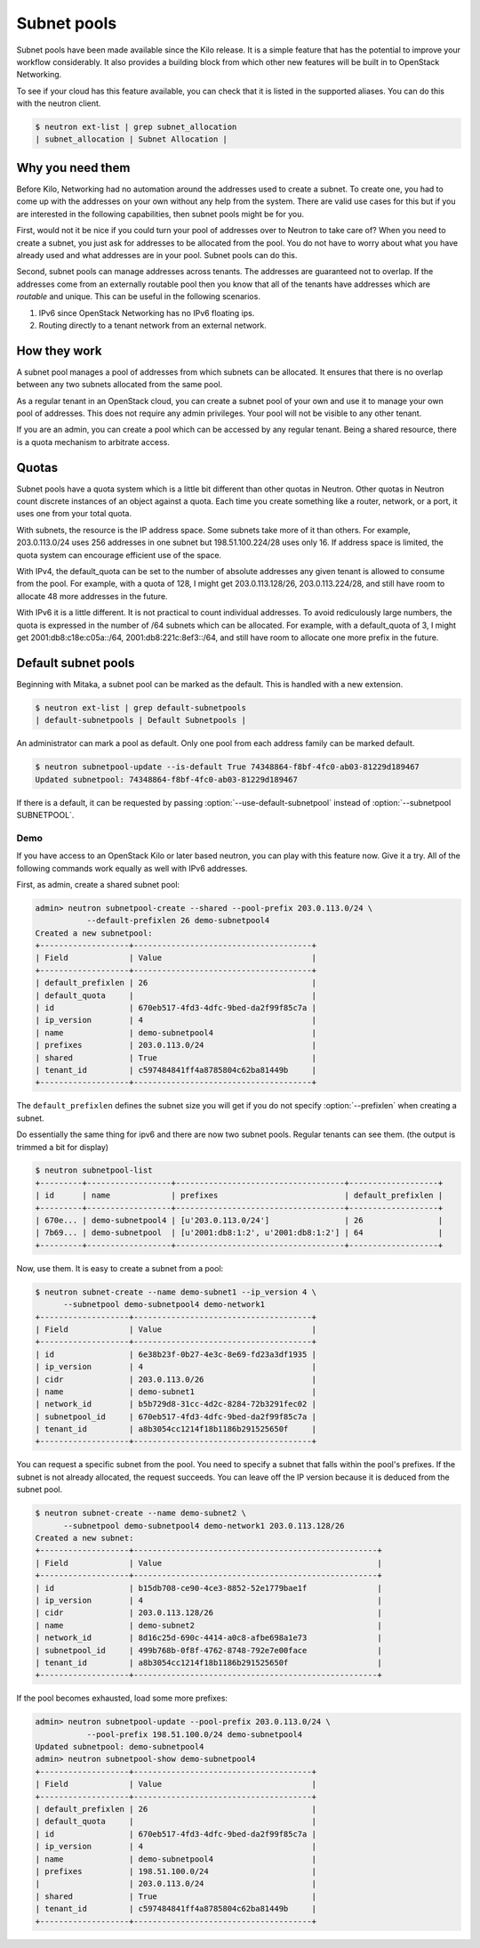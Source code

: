============
Subnet pools
============

Subnet pools have been made available since the Kilo release. It is a simple
feature that has the potential to improve your workflow considerably. It also
provides a building block from which other new features will be built in to
OpenStack Networking.

To see if your cloud has this feature available, you can check that it is
listed in the supported aliases. You can do this with the neutron client.

.. code-block:: console

    $ neutron ext-list | grep subnet_allocation
    | subnet_allocation | Subnet Allocation |

Why you need them
~~~~~~~~~~~~~~~~~

Before Kilo, Networking had no automation around the addresses used to create a
subnet. To create one, you had to come up with the addresses on your own
without any help from the system. There are valid use cases for this but if you
are interested in the following capabilities, then subnet pools might be for
you.

First, would not it be nice if you could turn your pool of addresses over to
Neutron to take care of?  When you need to create a subnet, you just ask for
addresses to be allocated from the pool. You do not have to worry about what
you have already used and what addresses are in your pool. Subnet pools can do
this.

Second, subnet pools can manage addresses across tenants. The addresses are
guaranteed not to overlap. If the addresses come from an externally routable
pool then you know that all of the tenants have addresses which are *routable*
and unique. This can be useful in the following scenarios.

#. IPv6 since OpenStack Networking has no IPv6 floating ips.
#. Routing directly to a tenant network from an external network.

How they work
~~~~~~~~~~~~~

A subnet pool manages a pool of addresses from which subnets can be allocated.
It ensures that there is no overlap between any two subnets allocated from the
same pool.

As a regular tenant in an OpenStack cloud, you can create a subnet pool of your
own and use it to manage your own pool of addresses. This does not require any
admin privileges. Your pool will not be visible to any other tenant.

If you are an admin, you can create a pool which can be accessed by any regular
tenant. Being a shared resource, there is a quota mechanism to arbitrate
access.

Quotas
~~~~~~

Subnet pools have a quota system which is a little bit different than
other quotas in Neutron. Other quotas in Neutron count discrete
instances of an object against a quota. Each time you create something
like a router, network, or a port, it uses one from your total quota.

With subnets, the resource is the IP address space. Some subnets take
more of it than others. For example, 203.0.113.0/24 uses 256 addresses
in one subnet but 198.51.100.224/28 uses only 16. If address space is
limited, the quota system can encourage efficient use of the space.

With IPv4, the default_quota can be set to the number of absolute
addresses any given tenant is allowed to consume from the pool. For
example, with a quota of 128, I might get 203.0.113.128/26,
203.0.113.224/28, and still have room to allocate 48 more addresses in
the future.

With IPv6 it is a little different. It is not practical to count
individual addresses. To avoid rediculously large numbers, the quota is
expressed in the number of /64 subnets which can be allocated. For
example, with a default_quota of 3, I might get 2001:db8:c18e:c05a::/64,
2001:db8:221c:8ef3::/64, and still have room to allocate one more prefix
in the future.

Default subnet pools
~~~~~~~~~~~~~~~~~~~~

Beginning with Mitaka, a subnet pool can be marked as the default. This
is handled with a new extension.

.. code-block:: console

    $ neutron ext-list | grep default-subnetpools
    | default-subnetpools | Default Subnetpools |

An administrator can mark a pool as default. Only one pool from each
address family can be marked default.

.. code-block:: console

    $ neutron subnetpool-update --is-default True 74348864-f8bf-4fc0-ab03-81229d189467
    Updated subnetpool: 74348864-f8bf-4fc0-ab03-81229d189467

If there is a default, it can be requested by passing
:option:`--use-default-subnetpool` instead of
:option:`--subnetpool SUBNETPOOL`.

Demo
----

If you have access to an OpenStack Kilo or later based neutron, you can play
with this feature now. Give it a try. All of the following commands work
equally as well with IPv6 addresses.

First, as admin, create a shared subnet pool:

.. code-block:: console

    admin> neutron subnetpool-create --shared --pool-prefix 203.0.113.0/24 \
               --default-prefixlen 26 demo-subnetpool4
    Created a new subnetpool:
    +-------------------+--------------------------------------+
    | Field             | Value                                |
    +-------------------+--------------------------------------+
    | default_prefixlen | 26                                   |
    | default_quota     |                                      |
    | id                | 670eb517-4fd3-4dfc-9bed-da2f99f85c7a |
    | ip_version        | 4                                    |
    | name              | demo-subnetpool4                     |
    | prefixes          | 203.0.113.0/24                       |
    | shared            | True                                 |
    | tenant_id         | c597484841ff4a8785804c62ba81449b     |
    +-------------------+--------------------------------------+

The ``default_prefixlen`` defines the subnet size you will get if you do not
specify :option:`--prefixlen` when creating a subnet.

Do essentially the same thing for ipv6 and there are now two subnet
pools. Regular tenants can see them. (the output is trimmed a bit
for display)

.. code-block:: console

    $ neutron subnetpool-list
    +---------+------------------+------------------------------------+-------------------+
    | id      | name             | prefixes                           | default_prefixlen |
    +---------+------------------+------------------------------------+-------------------+
    | 670e... | demo-subnetpool4 | [u'203.0.113.0/24']                | 26                |
    | 7b69... | demo-subnetpool  | [u'2001:db8:1:2', u'2001:db8:1:2'] | 64                |
    +---------+------------------+------------------------------------+-------------------+

Now, use them. It is easy to create a subnet from a pool:

.. code-block:: console

    $ neutron subnet-create --name demo-subnet1 --ip_version 4 \
          --subnetpool demo-subnetpool4 demo-network1
    +-------------------+--------------------------------------+
    | Field             | Value                                |
    +-------------------+--------------------------------------+
    | id                | 6e38b23f-0b27-4e3c-8e69-fd23a3df1935 |
    | ip_version        | 4                                    |
    | cidr              | 203.0.113.0/26                       |
    | name              | demo-subnet1                         |
    | network_id        | b5b729d8-31cc-4d2c-8284-72b3291fec02 |
    | subnetpool_id     | 670eb517-4fd3-4dfc-9bed-da2f99f85c7a |
    | tenant_id         | a8b3054cc1214f18b1186b291525650f     |
    +-------------------+--------------------------------------+

You can request a specific subnet from the pool. You need to specify a subnet
that falls within the pool's prefixes. If the subnet is not already allocated,
the request succeeds. You can leave off the IP version because it is deduced
from the subnet pool.

.. code-block:: console

    $ neutron subnet-create --name demo-subnet2 \
          --subnetpool demo-subnetpool4 demo-network1 203.0.113.128/26
    Created a new subnet:
    +-------------------+----------------------------------------------------+
    | Field             | Value                                              |
    +-------------------+----------------------------------------------------+
    | id                | b15db708-ce90-4ce3-8852-52e1779bae1f               |
    | ip_version        | 4                                                  |
    | cidr              | 203.0.113.128/26                                   |
    | name              | demo-subnet2                                       |
    | network_id        | 8d16c25d-690c-4414-a0c8-afbe698a1e73               |
    | subnetpool_id     | 499b768b-0f8f-4762-8748-792e7e00face               |
    | tenant_id         | a8b3054cc1214f18b1186b291525650f                   |
    +-------------------+----------------------------------------------------+

If the pool becomes exhausted, load some more prefixes:

.. code-block:: console

    admin> neutron subnetpool-update --pool-prefix 203.0.113.0/24 \
               --pool-prefix 198.51.100.0/24 demo-subnetpool4
    Updated subnetpool: demo-subnetpool4
    admin> neutron subnetpool-show demo-subnetpool4
    +-------------------+--------------------------------------+
    | Field             | Value                                |
    +-------------------+--------------------------------------+
    | default_prefixlen | 26                                   |
    | default_quota     |                                      |
    | id                | 670eb517-4fd3-4dfc-9bed-da2f99f85c7a |
    | ip_version        | 4                                    |
    | name              | demo-subnetpool4                     |
    | prefixes          | 198.51.100.0/24                      |
    |                   | 203.0.113.0/24                       |
    | shared            | True                                 |
    | tenant_id         | c597484841ff4a8785804c62ba81449b     |
    +-------------------+--------------------------------------+
